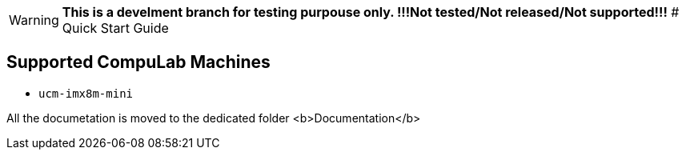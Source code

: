 WARNING: **This is a develment branch for testing purpouse only. !!!Not tested/Not released/Not supported!!!**
# Quick Start Guide

## Supported CompuLab Machines

* `ucm-imx8m-mini`

All the documetation is moved to the dedicated folder <b>Documentation</b>

